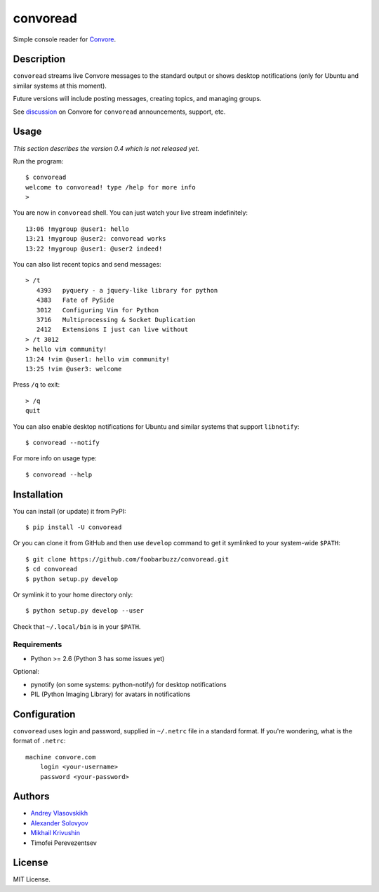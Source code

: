 ===========
 convoread
===========

Simple console reader for `Convore`_.

.. _Convore: https://convore.com/


Description
-----------

``convoread`` streams live Convore messages to the standard output or shows
desktop notifications (only for Ubuntu and similar systems at this moment).

Future versions will include posting messages, creating topics, and managing
groups.

See `discussion`_ on Convore for ``convoread`` announcements, support, etc.

.. _discussion: https://convore.com/feedback/convoread-simple-console-client-for-convore/


Usage
-----

*This section describes the version 0.4 which is not released yet.*

Run the program::

    $ convoread
    welcome to convoread! type /help for more info
    >

You are now in ``convoread`` shell. You can just watch your live stream
indefinitely::

    13:06 !mygroup @user1: hello
    13:21 !mygroup @user2: convoread works
    13:22 !mygroup @user1: @user2 indeed!

You can also list recent topics and send messages::

    > /t
       4393   pyquery - a jquery-like library for python
       4383   Fate of PySide
       3012   Configuring Vim for Python
       3716   Multiprocessing & Socket Duplication
       2412   Extensions I just can live without
    > /t 3012
    > hello vim community!
    13:24 !vim @user1: hello vim community!
    13:25 !vim @user3: welcome

Press ``/q`` to exit::

    > /q
    quit

You can also enable desktop notifications for Ubuntu and similar systems that
support ``libnotify``::

    $ convoread --notify

For more info on usage type::

    $ convoread --help


Installation
------------

You can install (or update) it from PyPI::

    $ pip install -U convoread

Or you can clone it from GitHub and then use ``develop`` command to get it
symlinked to your system-wide ``$PATH``::

    $ git clone https://github.com/foobarbuzz/convoread.git
    $ cd convoread
    $ python setup.py develop

Or symlink it to your home directory only::

    $ python setup.py develop --user

Check that ``~/.local/bin`` is in your ``$PATH``.


Requirements
~~~~~~~~~~~~

* Python >= 2.6 (Python 3 has some issues yet)

Optional:

* pynotify (on some systems: python-notify) for desktop notifications
* PIL (Python Imaging Library) for avatars in notifications


Configuration
-------------

``convoread`` uses login and password, supplied in ``~/.netrc`` file in a standard
format. If you're wondering, what is the format of ``.netrc``::

    machine convore.com
        login <your-username>
        password <your-password>


Authors
-------

* `Andrey Vlasovskikh`_
* `Alexander Solovyov`_
* `Mikhail Krivushin`_
* Timofei Perevezentsev

.. _Andrey Vlasovskikh: http://pirx.ru/
.. _Alexander Solovyov: http://piranha.org.ua/
.. _Mikhail Krivushin: http://deepwalker.blogspot.com/


License
-------

MIT License.
